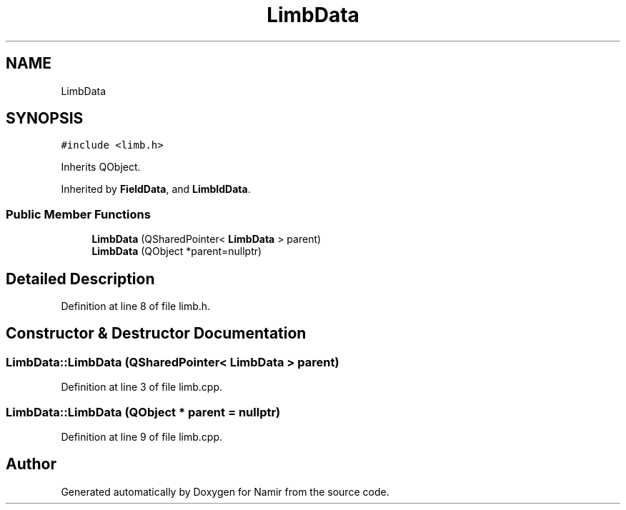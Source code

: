 .TH "LimbData" 3 "Wed Mar 15 2023" "Namir" \" -*- nroff -*-
.ad l
.nh
.SH NAME
LimbData
.SH SYNOPSIS
.br
.PP
.PP
\fC#include <limb\&.h>\fP
.PP
Inherits QObject\&.
.PP
Inherited by \fBFieldData\fP, and \fBLimbIdData\fP\&.
.SS "Public Member Functions"

.in +1c
.ti -1c
.RI "\fBLimbData\fP (QSharedPointer< \fBLimbData\fP > parent)"
.br
.ti -1c
.RI "\fBLimbData\fP (QObject *parent=nullptr)"
.br
.in -1c
.SH "Detailed Description"
.PP 
Definition at line 8 of file limb\&.h\&.
.SH "Constructor & Destructor Documentation"
.PP 
.SS "LimbData::LimbData (QSharedPointer< \fBLimbData\fP > parent)"

.PP
Definition at line 3 of file limb\&.cpp\&.
.SS "LimbData::LimbData (QObject * parent = \fCnullptr\fP)"

.PP
Definition at line 9 of file limb\&.cpp\&.

.SH "Author"
.PP 
Generated automatically by Doxygen for Namir from the source code\&.
